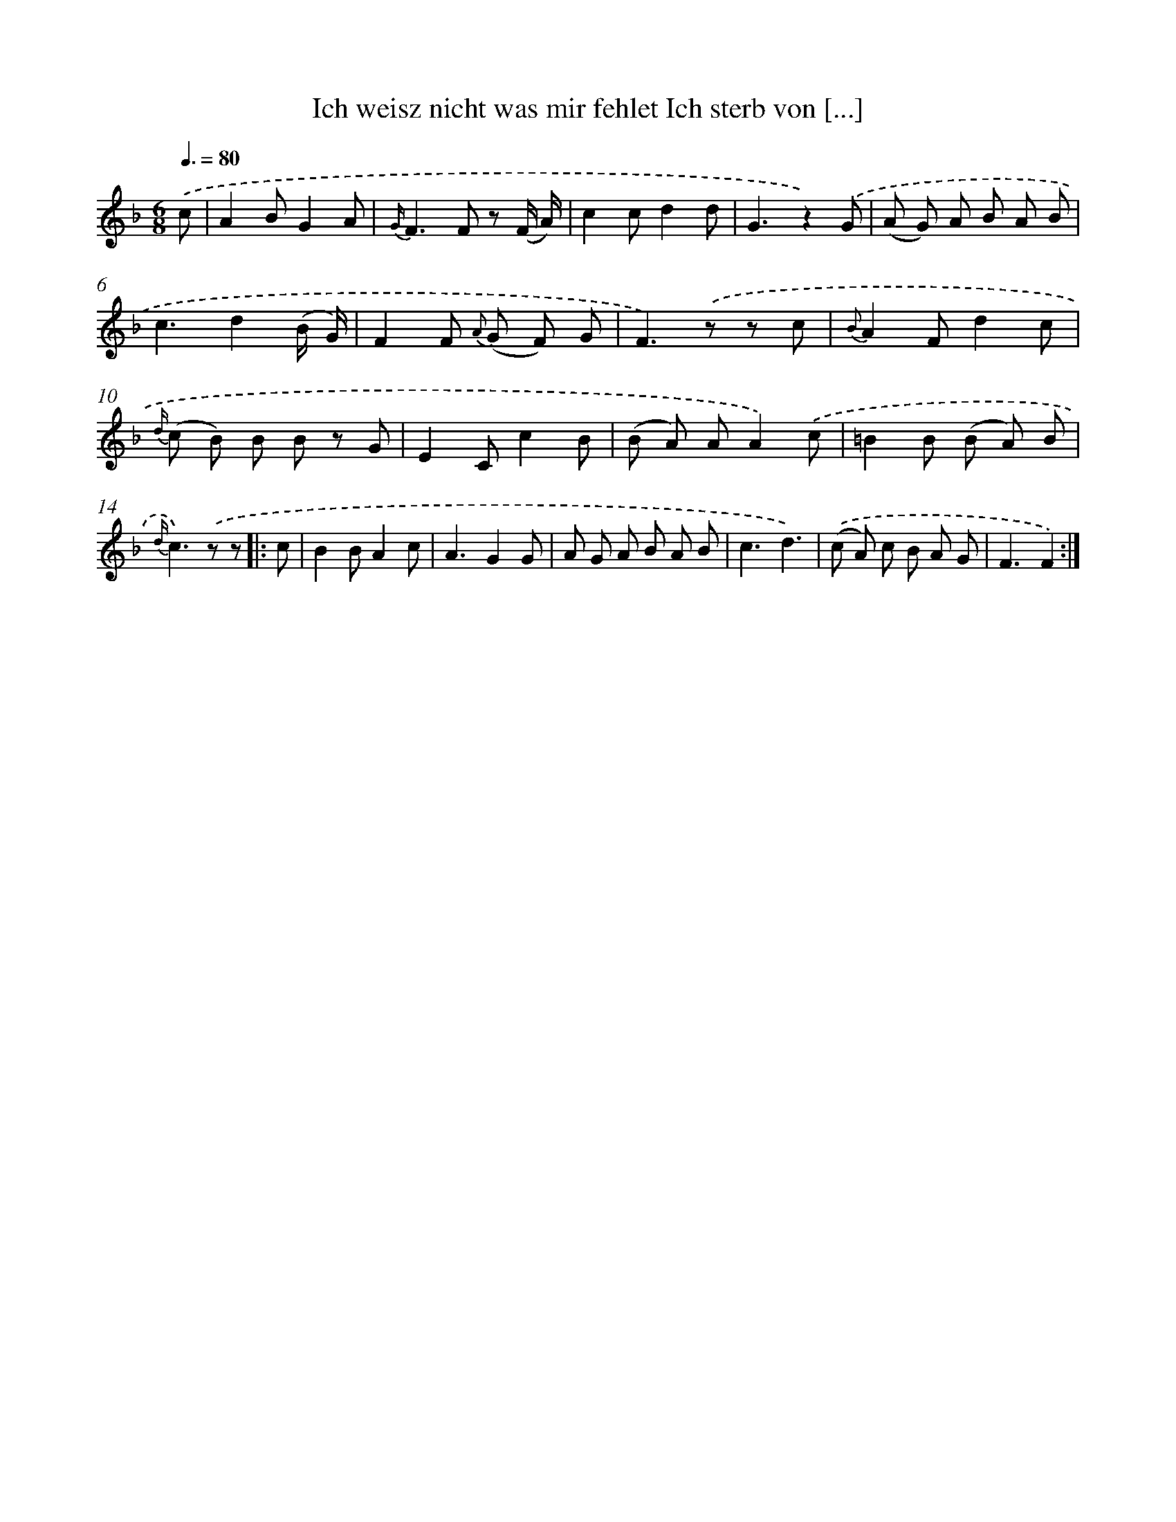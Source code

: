 X: 13215
T: Ich weisz nicht was mir fehlet Ich sterb von [...]
%%abc-version 2.0
%%abcx-abcm2ps-target-version 5.9.1 (29 Sep 2008)
%%abc-creator hum2abc beta
%%abcx-conversion-date 2018/11/01 14:37:32
%%humdrum-veritas 4064285414
%%humdrum-veritas-data 2199709508
%%continueall 1
%%barnumbers 0
L: 1/8
M: 6/8
Q: 3/8=80
K: F clef=treble
.('c [I:setbarnb 1]|
A2BG2A |
{G/}F2>F2 z (F/ A/) |
c2cd2d |
G3z2).('G |
(A G) A B A B |
c3d2(B/ G/) |
F2F {A} (G F) G |
F2>).('z2 z c |
{B}A2Fd2c |
{d/} (c B) B B z G |
E2Cc2B |
(B A) AA2).('c |
=B2B (B A) B |
{d/}c2>).('z2 z ]|:
c [I:setbarnb 15]|
B2BA2c |
A3G2G |
A G A B A B |
c3d3) |
.('(c A) c B A G |
F3F2) :|]
